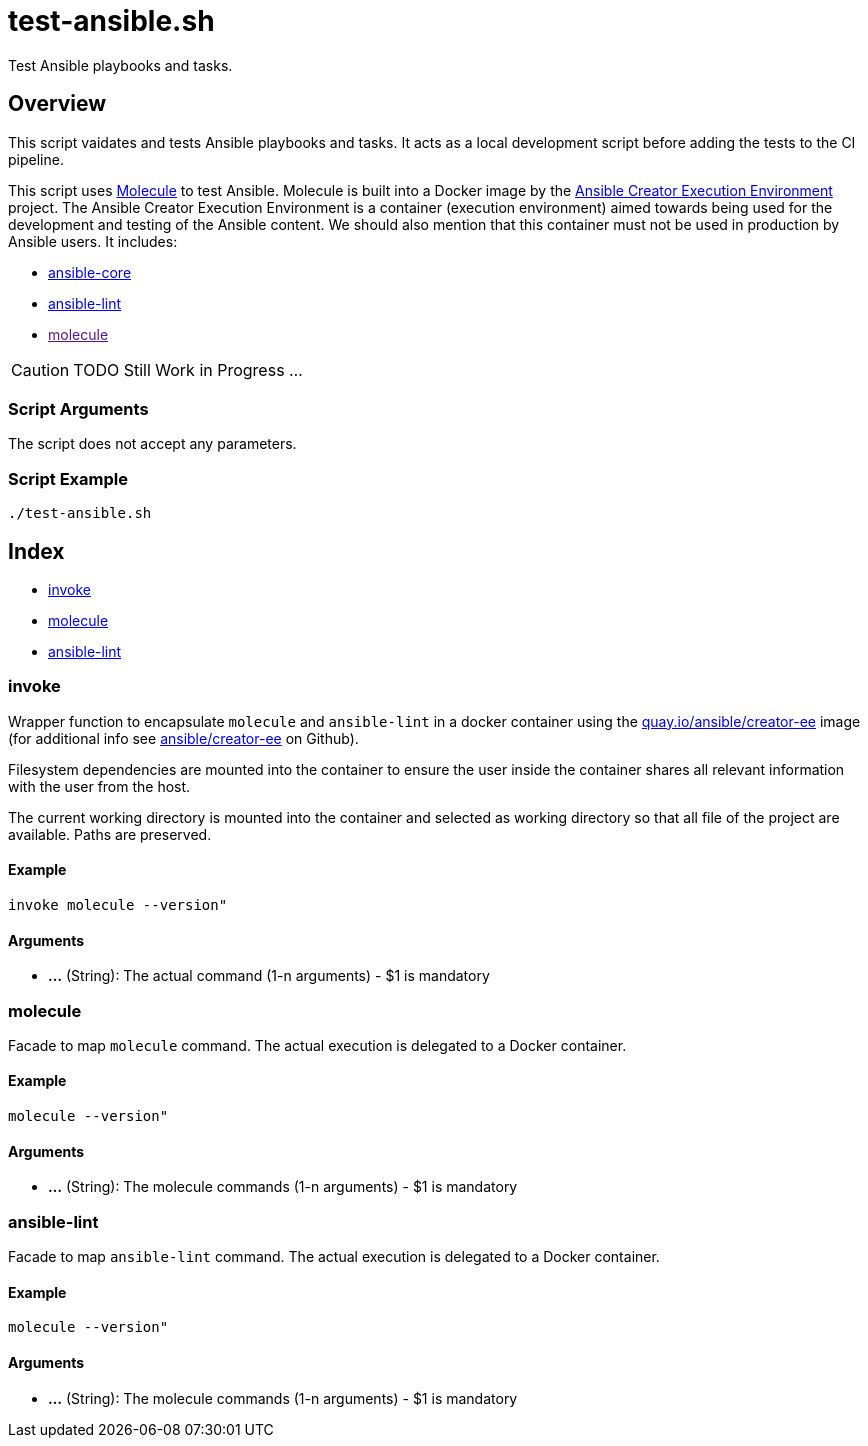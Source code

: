 = test-ansible.sh

// +-----------------------------------------------+
// |                                               |
// |    DO NOT EDIT HERE !!!!!                     |
// |                                               |
// |    File is auto-generated by pipline.         |
// |    Contents are based on bash script docs.    |
// |                                               |
// +-----------------------------------------------+


Test Ansible playbooks and tasks.

== Overview

This script vaidates and tests Ansible playbooks and tasks. It acts as a local development
script before adding the tests to the CI pipeline.

This script uses link:https://molecule.readthedocs.io/en/latest/index.html[Molecule] to test Ansible.
Molecule is built into a Docker image by the link:https://github.com/ansible/creator-ee[Ansible Creator Execution Environment]
project. The Ansible Creator Execution Environment is a container (execution environment) aimed towards
being used for the development and testing of the Ansible content. We should also mention that this
container must not be used in production by Ansible users. It includes:

* link:https://github.com/ansible/ansible[ansible-core]
* link:https://github.com/ansible/ansible-lint[ansible-lint]
* link:[molecule]

[CAUTION]
TODO Still Work in Progress ...

=== Script Arguments

The script does not accept any parameters.

=== Script Example

[source, bash]

----
./test-ansible.sh
----

== Index

* <<invoke,invoke>>
* <<molecule,molecule>>
* <<ansible-lint,ansible-lint>>

=== invoke

Wrapper function to encapsulate `molecule` and `ansible-lint` in a docker container
using the link:https://quay.io/repository/ansible/creator-ee[quay.io/ansible/creator-ee] image (for
additional info see link:https://github.com/ansible/creator-ee[ ansible/creator-ee] on Github).

// Ansible runs in Docker as non-root user (the current user from the host is used inside the container).

Filesystem dependencies are mounted into the container to ensure the user inside the container shares
all relevant information with the user from the host.

The current working directory is mounted into the container and selected as working directory so that
all file of the project are available. Paths are preserved.

==== Example

[,bash]
----
invoke molecule --version"
----

==== Arguments

* *...* (String): The actual command (1-n arguments) - $1 is mandatory

=== molecule

Facade to map `molecule` command. The actual execution is delegated
to a Docker container.

==== Example

[,bash]
----
molecule --version"
----

==== Arguments

* *...* (String): The molecule commands (1-n arguments) - $1 is mandatory

=== ansible-lint

Facade to map `ansible-lint` command. The actual execution is delegated
to a Docker container.

==== Example

[,bash]
----
molecule --version"
----

==== Arguments

* *...* (String): The molecule commands (1-n arguments) - $1 is mandatory
